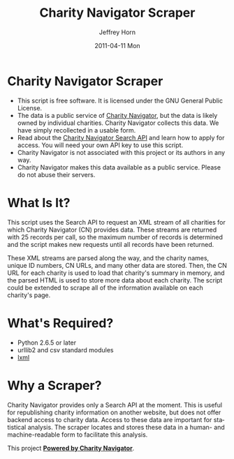 #+TITLE:     Charity Navigator Scraper
#+AUTHOR:    Jeffrey Horn
#+EMAIL:     jrhorn424@gmail.com
#+DATE:      2011-04-11 Mon
#+DESCRIPTION:
#+KEYWORDS:
#+LANGUAGE:  en
#+OPTIONS:   H:3 num:t toc:t \n:nil @:t ::t |:t ^:t -:t f:t *:t <:t
#+OPTIONS:   TeX:t LaTeX:t skip:nil d:nil todo:t pri:nil tags:not-in-toc
#+INFOJS_OPT: view:nil toc:nil ltoc:t mouse:underline buttons:0 path:http://orgmode.org/org-info.js
#+EXPORT_SELECT_TAGS: export
#+EXPORT_EXCLUDE_TAGS: noexport
#+LINK_UP:   
#+LINK_HOME: 
#+XSLT:

* Charity Navigator Scraper
- This script is free software. It is licensed under the GNU General
  Public License. 
- The data is a public service of [[http://www.charitynavigator.org][Charity Navigator]], but the data is
  likely owned by individual charities. Charity Navigator collects
  this data. We have simply recollected in a usable form.
- Read about the [[http://www.charitynavigator.org/index.cfm?bay=content.view&cpid=809][Charity Navigator Search API]] and learn how to apply
  for access. You will need your own API key to use this script.
- Charity Navigator is not associated with this project or its authors
  in any way.
- Charity Navigator makes this data available as a public
  service. Please do not abuse their servers.
* What Is It?
This script uses the Search API to request an XML stream of all
charities for which Charity Navigator (CN) provides data. These
streams are returned with 25 records per call, so the maximum number
of records is determined and the script makes new requests until all
records have been returned. 

These XML streams are parsed along the way, and the charity names,
unique ID numbers, CN URLs, and many other data are stored. Then, the
CN URL for each charity is used to load that charity's summary in
memory, and the parsed HTML is used to store more data about each
charity. The script could be extended to scrape all of the
information available on each charity's page.
* What's Required?
- Python 2.6.5 or later
- urllib2 and csv standard modules
- [[http://www.lxml.de][lxml]]
* Why a Scraper?
Charity Navigator provides only a Search API at the moment. This is
useful for republishing charity information on another website, but
does not offer backend access to charity data. Access to these data
are important for statistical analysis. The scraper locates and stores
these data in a human- and machine-readable form to facilitate this
analysis. 

This project *[[http://www.charitynavigator.org/][Powered by Charity Navigator]]*.
